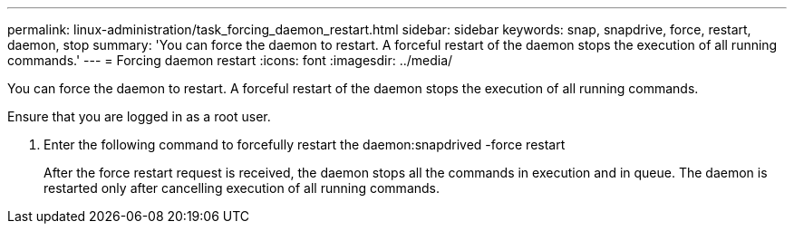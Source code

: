 ---
permalink: linux-administration/task_forcing_daemon_restart.html
sidebar: sidebar
keywords: snap, snapdrive, force, restart, daemon, stop
summary: 'You can force the daemon to restart. A forceful restart of the daemon stops the execution of all running commands.'
---
= Forcing daemon restart
:icons: font
:imagesdir: ../media/

[.lead]
You can force the daemon to restart. A forceful restart of the daemon stops the execution of all running commands.

Ensure that you are logged in as a root user.

. Enter the following command to forcefully restart the daemon:snapdrived -force restart
+
After the force restart request is received, the daemon stops all the commands in execution and in queue. The daemon is restarted only after cancelling execution of all running commands.
